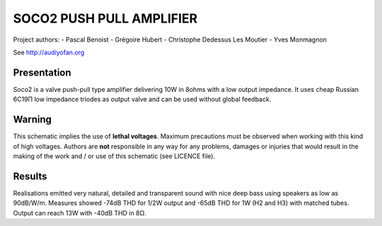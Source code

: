 =========================
SOCO2 PUSH PULL AMPLIFIER
=========================

Project authors:
- Pascal Benoist
- Grégoire Hubert
- Christophe Dedessus Les Moutier
- Yves Monmagnon

See http://audiyofan.org 


Presentation
------------

Soco2 is a valve push-pull type amplifier delivering 10W in 8ohms with a low output impedance. It uses cheap Russian 6C19Π low impedance triodes as output valve and can be used without global feedback.

Warning
-------

This schematic implies the use of **lethal voltages**. Maximum precautions must be observed when working with this kind of high voltages. Authors are **not** responsible in any way for any problems, damages or injuries that would result in the making of the work and / or use of this schematic (see LICENCE file).

Results
-------

Realisations emitted very natural, detailed and transparent sound with nice deep bass using speakers as low as 90dB/W/m. Measures showed -74dB THD for 1/2W output and -65dB THD for 1W (H2 and H3) with matched tubes. Output can reach 13W with -40dB THD in 8Ω. 
    
